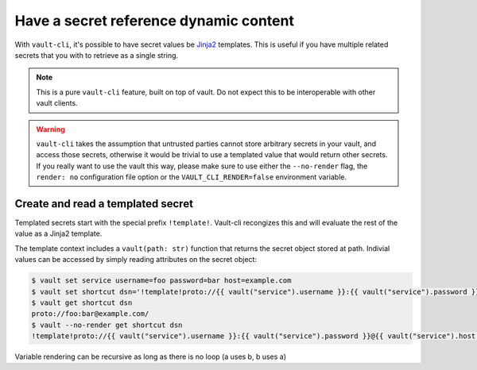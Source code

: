 Have a secret reference dynamic content
=======================================

With ``vault-cli``, it's possible to have secret values be Jinja2_ templates.
This is useful if you have multiple related secrets that you with to retrieve as a
single string.

.. _Jinja2: https://jinja.palletsprojects.com/en/2.11.x/

.. note::

    This is a pure ``vault-cli`` feature, built on top of vault. Do not expect this
    to be interoperable with other vault clients.

.. warning::

    ``vault-cli`` takes the assumption that untrusted parties cannot store arbitrary
    secrets in your vault, and access those secrets, otherwise it would be trivial to
    use a templated value that would return other secrets. If you really want to use the
    vault this way, please make sure to use either the ``--no-render`` flag, the
    ``render: no`` configuration file option or the ``VAULT_CLI_RENDER=false``
    environment variable.

Create and read a templated secret
----------------------------------

Templated secrets start with the special prefix ``!template!``. Vault-cli recongizes
this and will evaluate the rest of the value as a Jinja2 template.

The template context includes a ``vault(path: str)`` function that returns the secret
object stored at path. Indivial values can be accessed by simply reading attributes on
the secret object:

.. code:: console

   $ vault set service username=foo password=bar host=example.com
   $ vault set shortcut dsn='!template!proto://{{ vault("service").username }}:{{ vault("service").password }}@{{ vault("service").host }}/'
   $ vault get shortcut dsn
   proto://foo:bar@example.com/
   $ vault --no-render get shortcut dsn
   !template!proto://{{ vault("service").username }}:{{ vault("service").password }}@{{ vault("service").host }}/

Variable rendering can be recursive as long as there is no loop (a uses b, b uses a)
